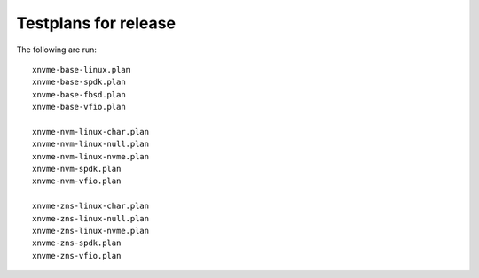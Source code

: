 Testplans for release
=====================

The following are run::

  xnvme-base-linux.plan
  xnvme-base-spdk.plan
  xnvme-base-fbsd.plan
  xnvme-base-vfio.plan

  xnvme-nvm-linux-char.plan
  xnvme-nvm-linux-null.plan
  xnvme-nvm-linux-nvme.plan
  xnvme-nvm-spdk.plan
  xnvme-nvm-vfio.plan

  xnvme-zns-linux-char.plan
  xnvme-zns-linux-null.plan
  xnvme-zns-linux-nvme.plan
  xnvme-zns-spdk.plan
  xnvme-zns-vfio.plan
